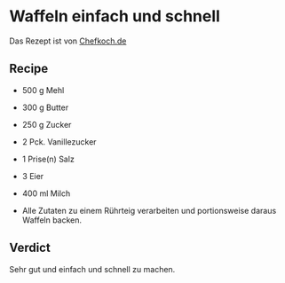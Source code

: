 #+MACRO: deg       (eval (if (org-export-derived-backend-p org-export-current-backend 'latex) "\\textdegree{}C" "˚C"             ))
#+MACRO: clearpage (eval (if (org-export-derived-backend-p org-export-current-backend 'latex) "\\clearpage"        ""               ))

* Waffeln einfach und schnell
Das Rezept ist von [[http://www.chefkoch.de/rezepte/272441104287314/Waffeln.html][Chefkoch.de]]
** Recipe
- 500 g  Mehl  
- 300 g  Butter  
- 250 g  Zucker  
- 2 Pck.  Vanillezucker  
- 1 Prise(n)  Salz  
- 3   Eier  
- 400 ml  Milch  

- Alle Zutaten zu einem Rührteig verarbeiten und portionsweise daraus Waffeln backen.

** Verdict
Sehr gut und einfach und schnell zu machen.
